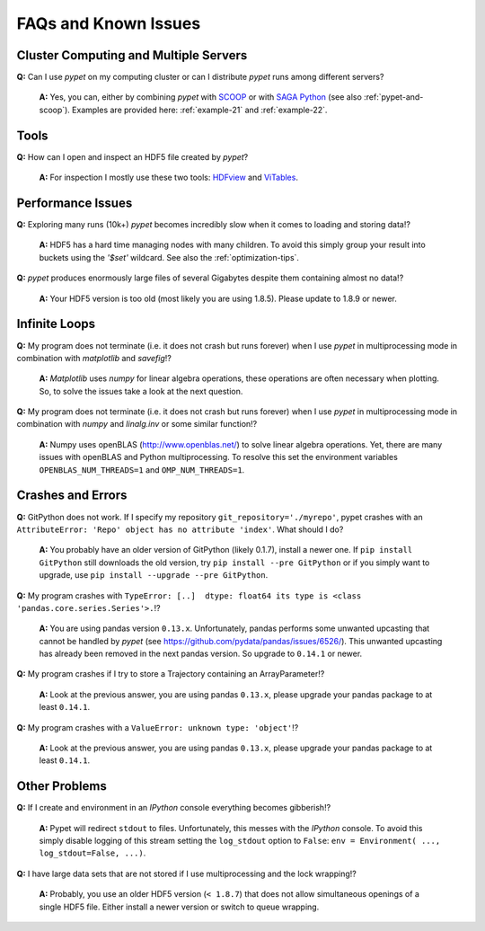 =====================
FAQs and Known Issues
=====================

--------------------------------------
Cluster Computing and Multiple Servers
--------------------------------------

**Q:** Can I use *pypet* on my computing cluster or can I distribute *pypet* runs among
different servers?

    **A:** Yes, you can, either by combining *pypet* with SCOOP_ or with
    `SAGA Python`_ (see also :ref:`pypet-and-scoop`). Examples are provided here:
    :ref:`example-21` and :ref:`example-22`.


.. _SCOOP: https://scoop.readthedocs.org/

.. _SAGA Python: http://saga-python.readthedocs.org/


-----
Tools
-----

**Q:** How can I open and inspect an HDF5 file created by *pypet*?

    **A:** For inspection I mostly use these two tools: HDFview_ and ViTables_.

.. _HDFview: http://www.hdfgroup.org/products/java/hdfview/

.. _ViTables: http://vitables.org/


------------------
Performance Issues
------------------

**Q:** Exploring many runs (10k+) *pypet* becomes incredibly slow when it comes to
loading and storing data!?

    **A:** HDF5 has a hard time managing nodes with many children. To avoid this
    simply group your result into buckets using the `'$set'` wildcard. See also the
    :ref:`optimization-tips`.


**Q:** *pypet* produces enormously large files of several Gigabytes despite them containing
almost no data!?

    **A:** Your HDF5 version is too old (most likely you are using 1.8.5). Please update
    to 1.8.9 or newer.


--------------
Infinite Loops
--------------

**Q:** My program does not terminate
(i.e. it does not crash but runs forever)
when I use *pypet* in multiprocessing mode
in combination with *matplotlib* and *savefig*!?

    **A:** *Matplotlib* uses *numpy* for linear algebra operations,
    these operations are often necessary when plotting.
    So, to solve the issues take a look at the next question.


**Q:** My program does not terminate
(i.e. it does not crash but runs forever)
when I use *pypet* in multiprocessing mode
in combination with *numpy* and *linalg.inv*
or some similar function!?

    **A:** Numpy uses openBLAS (http://www.openblas.net/) to
    solve linear algebra operations. Yet, there are many
    issues with openBLAS and Python multiprocessing. To resolve this set the
    environment variables ``OPENBLAS_NUM_THREADS=1`` and ``OMP_NUM_THREADS=1``.


------------------
Crashes and Errors
------------------

**Q:**  GitPython does not work. If I specify my repository ``git_repository='./myrepo'``,
pypet crashes with an ``AttributeError: 'Repo' object has no attribute 'index'``.
What should I do?

    **A:** You probably have an older version of GitPython (likely 0.1.7), install a newer one.
    If ``pip install GitPython`` still downloads the old version, try ``pip install --pre GitPython``
    or if you simply want to upgrade, use ``pip install --upgrade --pre GitPython``.

**Q:**  My program crashes with
``TypeError: [..]  dtype: float64 its type is <class 'pandas.core.series.Series'>.``!?

    **A:**  You are using pandas version ``0.13.x``.
    Unfortunately, pandas performs some unwanted upcasting that
    cannot be handled by *pypet* (see https://github.com/pydata/pandas/issues/6526/).
    This unwanted upcasting has already been removed in the next pandas version.
    So upgrade to ``0.14.1`` or newer.

**Q:** My program crashes if I try to store a Trajectory containing an ArrayParameter!?

    **A:** Look at the previous answer,
    you are using pandas ``0.13.x``, please upgrade your
    pandas package to at least ``0.14.1``.

**Q:** My program crashes with a ``ValueError: unknown type: 'object'``!?

    **A:** Look at the previous answer,
    you are using pandas ``0.13.x``, please upgrade your
    pandas package to at least ``0.14.1``.


--------------
Other Problems
--------------

**Q:**  If I create and environment in an *IPython* console everything becomes gibberish!?

    **A:** Pypet will redirect ``stdout`` to files. Unfortunately, this messes with
    the *IPython* console. To avoid this simply disable logging of this stream setting the
    ``log_stdout`` option to ``False``: ``env = Environment( ..., log_stdout=False, ...)``.


**Q:** I have large data sets that are not stored if I use multiprocessing and the lock wrapping!?

    **A:** Probably, you use an older HDF5 version (``< 1.8.7``) that does not allow
    simultaneous openings of a single HDF5 file. Either install a newer version or switch to
    queue wrapping.